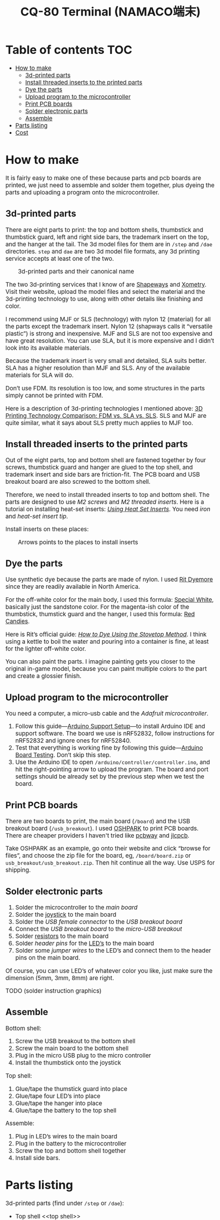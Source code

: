 #+TITLE: CQ-80 Terminal (NAMACO端末)
#+HTML_HEAD: <style>body { width: 700px; margin: auto; font-size: 14pt; }</style>

* Table of contents :TOC:
- [[#how-to-make][How to make]]
  - [[#3d-printed-parts][3d-printed parts]]
  - [[#install-threaded-inserts-to-the-printed-parts][Install threaded inserts to the printed parts]]
  - [[#dye-the-parts][Dye the parts]]
  - [[#upload-program-to-the-microcontroller][Upload program to the microcontroller]]
  - [[#print-pcb-boards][Print PCB boards]]
  - [[#solder-electronic-parts][Solder electronic parts]]
  - [[#assemble][Assemble]]
- [[#parts-listing][Parts listing]]
- [[#cost][Cost]]

* How to make

It is fairly easy to make one of these because parts and pcb boards are printed, we just need to assemble and solder them together, plus dyeing the parts and uploading a program onto the microcontroller.

** 3d-printed parts
There are eight parts to print: the top and bottom shells, thumbstick and thumbstick guard, left and right side bars, the trademark insert on the top, and the hanger at the tail. The 3d model files for them are in =/step= and =/dae= directories. =step= and =dae= are two 3d model file formats, any 3d printing service accepts at least one of the two.

#+caption: 3d-printed parts and their canonical name
#+attr_html: :width 100%
#+attr_latex: :width 400px
[[./graphics/3d-printed-parts.png]]

The two 3d-printing services that I know of are [[https://www.shapeways.com/][Shapeways]] and [[https://www.xometry.com/][Xometry]]. Visit their website, upload the model files and select the material and the 3d-printing technology to use, along with other details like finishing and color.

I recommend using MJF or SLS (technology) with nylon 12 (material) for all the parts except the trademark insert. Nylon 12 (shapways calls it “versatile plastic”) is strong and inexpensive. MJF and SLS are not too expensive and have great resolution. You can use SLA, but it is more expensive and I didn’t look into its available materials.

Because the trademark insert is very small and detailed, SLA suits better. SLA has a higher resolution than MJF and SLS. Any of the available materials for SLA will do.

Don’t use FDM. Its resolution is too low, and some structures in the parts simply cannot be printed with FDM.

Here is a description of 3d-printing technologies I mentioned above: [[https://formlabs.com/blog/fdm-vs-sla-vs-sls-how-to-choose-the-right-3d-printing-technology/][3D Printing Technology Comparison: FDM vs. SLA vs. SLS]]. SLS and MJF are quite similar, what it says about SLS pretty much applies to MJF too.

** Install threaded inserts to the printed parts
Out of the eight parts, top and bottom shell are fastened together by four screws, thumbstick guard and hanger are glued to the top shell, and trademark insert and side bars are friction-fit. The PCB board and USB breakout board are also screwed to the bottom shell.

Therefore, we need to install threaded inserts to top and bottom shell. The parts are designed to use [[M2 screws][M2 screws]] and [[M2 threaded inserts][M2 threaded inserts]]. Here is a tutorial on installing heat-set inserts: /[[https://markforged.com/resources/blog/heat-set-inserts][Using Heat Set Inserts]]/. You need [[soldering iron][iron]] and [[heat-set insert tip][heat-set insert tip]].

Install inserts on these places:

#+caption: Arrows points to the places to install inserts
#+attr_html: :width 100%
#+attr_latex: :width 400px
[[./graphics/threaded-insert-position.png]]


** Dye the parts
Use synthetic dye because the parts are made of nylon. I used [[dye][Rit Dyemore]] since they are readily available in North America.

For the off-white color for the main body, I used this formula: [[https://www.ritdye.com/color-formulas/special-white-for-nylon/?type=203&hue=0&collection=0&collaboration=0][Special White]], basically just the sandstone color. For the magenta-ish color of the thumbstick, thumstick guard and the hanger, I used this formula: [[https://www.ritdye.com/color-formulas/red-candies/?type=203&hue=0&collection=0&collaboration=0][Red Candies]].

Here is Rit’s official guide: /[[https://www.ritdye.com/instructions/stovetop/][How to Dye Using the Stovetop Method]]/. I think using a kettle to boil the water and pouring into a container is fine, at least for the lighter off-white color.

You can also paint the parts. I imagine painting gets you closer to the original in-game model, because you can paint multiple colors to the part and create a glossier finish.

** Upload program to the microcontroller
You need a computer, a micro-usb cable and the [[feather nrf52][Adafruit microcontroller]].

1. Follow this guide—[[https://learn.adafruit.com/bluefruit-nrf52-feather-learning-guide/arduino-bsp-setup][Arduino Support Setup]]—to install Arduino IDE and support software. The board we use is nRF52832, follow instructions for nRF52832 and ignore ones for nRF52840.
1. Test that everything is working fine by following this guide—[[https://learn.adafruit.com/bluefruit-nrf52-feather-learning-guide/arduino-board-setup][Arduino Board Testing]]. Don’t skip this step.
1. Use the Arduino IDE to open =/arduino/controller/controller.ino=, and hit the right-pointing arrow to upload the program. The board and port settings should be already set by the previous step when we test the board.

** Print PCB boards
There are two boards to print, the main board (=/board=) and the USB breakout board (=/usb_breakout=). I used [[https://oshpark.com/][OSHPARK]] to print PCB boards. There are cheaper providers I haven't tried like [[https://www.pcbway.com/][pcbway]] and [[https://jlcpcb.com/][jlcpcb]].

Take OSHPARK as an example, go onto their website and click “browse for files”, and choose the zip file for the board, eg, =/board/board.zip= or =usb_breakout/usb_breakout.zip=. Then hit continue all the way. Use USPS for shipping.

** Solder electronic parts
1. Solder the microcontroller to the [[main board][main board]]
1. Solder the [[joystick][joystick]] to the main board
1. Solder the [[usb type-A connector][USB female connector]] to the [[usb breakout][USB breakout board]]
1. Connect the [[usb breakout][USB breakout board]] to the [[micro usb breakout][micro-USB breakout]]
1. Solder [[resistors][resistors]] to the main board
1. Solder [[header pins][header pins]] for the [[LED’s][LED’s]] to the main board
1. Solder some [[jumper wires][jumper wires]] to the LED’s and connect them to the header pins on the main board.

Of course, you can use LED’s of whatever color you like, just make sure the dimension (5mm, 3mm, 8mm) are right.

TODO (solder instruction graphics)

** Assemble

Bottom shell:
1. Screw the USB breakout to the bottom shell
1. Screw the main board to the bottom shell
1. Plug in the micro USB plug to the micro controller
1. Install the thumbstick onto the joystick

Top shell:
1. Glue/tape the thumstick guard into place
1. Glue/tape four LED’s into place
1. Glue/tape the hanger into place
1. Glue/tape the battery to the top shell

Assemble:
1. Plug in LED’s wires to the main board
1. Plug in the battery to the microcontroller
1. Screw the top and bottom shell together
1. Install side bars.

* Parts listing

3d-printed parts (find under =/step= or =/dae=):
- Top shell <<top shell>>
- Bottom shell <<bottom shell>>
- Thumbstick <<thumbstick>>
- Thumbstick guard <<thumbstick guard>>
- Side bars <<side bars>>
- Trademark insert <<trademark insert>>
- Hanger <<hanger>>

Mechanical parts:
- M2[fn:m2] [[https://www.amazon.com/s?k=M2+screws+12mm&crid=1D6SZEUYTS1PO&sprefix=m2+screws+12m%2Caps%2C265&ref=nb_sb_noss_2][screws]] (12mm) × 8 (anything longer than 8mm and is not too long is fine) <<M2 screws>>
- Heat-set[fn:heat-set] M2 [[https://www.amazon.com/s?k=M2+heat-set+threaded+insert+3.5+x+4&crid=2D95DDIXZW9M3&sprefix=m2+heat-set+threaded+insert+3.5+x+4%2Caps%2C109&ref=nb_sb_noss][threaded inserts]] (4mm × 3.5mm) (length × outer diameter) × 8 <<M2 threaded inserts>>

Printed PCB boards:
- Main board (=/board/upload.zip=) <<main board>>
- USB breakout (=usb_breakout/upload.zip=) <<usb breakout>>

Electronic parts:
- [[https://www.adafruit.com/product/3406][Adafruit Feather nRF52 Bluefruit LE (nRF52832)]] (nRF52840 should also work if you know how to modify the program) <<feather nrf52>>
- [[https://www.adafruit.com/product/2011][Adafruit Lithium Ion Battery 3.7V 2000mAh]] <<lipo battery>>
- [[https://www.amazon.com/s?k=switch+pro+controller+replacement+joystick&crid=1QX1NDCLCAWQT&sprefix=switch+pro+controller+replacement+joystick%2Caps%2C212&ref=nb_sb_noss_1][Alps RKJXV1224 joystick]] (aka switch pro controller replacement joystick) <<joystick>>
- [[https://www.digikey.com/en/products/detail/molex/1050570001/3045207?s=N4IgTCBcDaIOoFkAcA2A7GAtAOQCKDgCAAnwEYAGAVkrTNpPxAF0BfIA][Molex USB 2.0 type-A female vertical mount connector]] (product number ‎1050570001‎) <<usb type-A connector>>
- [[https://www.digikey.com/en/products/detail/sparkfun-electronics/BOB-10031/5673778?s=N4IgTCBcDaIIwFYBsAOAtHOBOMaByAIoHAEIAugL5A][Sparkfun USB micro-B male breakout]] (product number BOB-10031) <<micro usb breakout>>
- Micro USB cable (for uploading the program to the microcontroller)
- [[https://www.amazon.com/s?k=USB+male+to+USB+male&ref=nb_sb_noss][USB male to USB male cable]] (for charging CQ-80)

Electronic consumables:
- [[https://www.amazon.com/s?k=5mm+led&crid=1DRG7DU8VXT7J&sprefix=5mm+led%2Caps%2C145&ref=nb_sb_noss_1][5mm red LED]] × 1 (top light) <<LED’s>>
- [[https://www.amazon.com/s?k=3mm+led&crid=4JJ4EKJP17Q3&sprefix=3mm+le%2Caps%2C131&ref=nb_sb_noss_2][3mm green LED]]  × 1 (front lamp)
- [[https://www.amazon.com/s?k=8mm+led&crid=FJQQ6UVY7NAI&sprefix=8mm+led%2Caps%2C140&ref=nb_sb_noss_1][8mm white LED]] × 1 (head light)
- [[https://www.amazon.com/s?k=5mm+led&crid=1DRG7DU8VXT7J&sprefix=5mm+led%2Caps%2C145&ref=nb_sb_noss_1][5mm warm-white LED]] × 2 (side lights)
- [[https://www.amazon.com/s?k=resistors&crid=1G02OHEC2Z4WT&sprefix=resistors%2Caps%2C129&ref=nb_sb_noss_1][Resistors]], 220ω × 4, 100Kω × 1. The resistance doesn’t have to be exact, 220ω ones can be replaced by any resistor in the range of 50 to 300 ohms, and the 100K one can be replaced by any in the 10K-100K range. <<resistors>>
- [[https://www.amazon.com/s?k=jumper+wires&crid=JYYBJ45HZ3F3&sprefix=jumper+wire%2Caps%2C144&ref=nb_sb_noss_1][Jumper wires (female)]] <<jumper wires>>
- [[https://www.amazon.com/s?k=header+pins&ref=nb_sb_noss][Header pins]] <<header pins>>
- [[https://www.amazon.com/s?k=lcd+tape&crid=2K79ZJAOILAMF&sprefix=lcd+tape%2Caps%2C127&ref=nb_sb_noss_1][LCD tape]] (the ones used to tape screens and batteries in smart phones) <<LCD tape>>

Dye:
- [[https://www.ritdye.com/products/sandstone/][Rit DyeMore Sand Stone]] <<dye>>
- [[https://www.ritdye.com/products/super-pink/][Rit DyeMore Super Pink]]
- [[https://www.ritdye.com/products/racing-red/][Rit DyeMore Racing Red]]

Tools:
- Soldering kit ([[https://www.amazon.com/s?k=soldering+iron&crid=3UY9KIX3YB4JO&sprefix=soldering+iron%2Caps%2C133&ref=nb_sb_noss_1][iron & tin]], [[https://www.amazon.com/s?k=third+hand&crid=Y0U8J28EO3EJ&sprefix=third+hand%2Caps%2C139&ref=nb_sb_noss_1][third hand]]) (for soldering and installing threaded inserts) <<soldering iron>>
- [[https://www.amazon.com/dp/B08B17VQLD?psc=1&ref=ppx_yo2ov_dt_b_product_details][Heat-set insert tip]] (for installing threaded inserts) <<heat-set insert tip>>
- Pot, tong, gloves, etc (for dyeing)

[fn:m2] “M2” is the “size” of the screw, read /[[https://www.hubs.com/knowledge-base/thread-types/][Thread types: The practical engineer’s guide]]/ for some explanations.

[fn:heat-set] “Heat-set” means we melt the surrounding plastic and cool it to install the insert.

* Cost

Making the CQ-80 terminal costed me roughly $580, but part of it is because I have to buy parts in quantity and I made some unnecessary purchase. I can probably put the extra parts I have into kits for anyone want to make CQ-80. If I sell the kit for $50, plus the parts below, you should manage to make a CQ-80 in around $300, I think?

| 3d-printed parts | $150 |
| microcontroller  | $25  |
| battery          | $12  |
| Dye × 3          | $15  |
| Soldering kit    | $30  |
| Total            | $232 |
